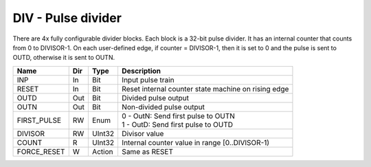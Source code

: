 DIV - Pulse divider
===================

There are 4x fully configurable divider blocks. Each block is a 32-bit pulse
divider. It has an internal counter that counts from 0 to DIVISOR-1. On each
user-defined edge, if counter = DIVISOR-1, then it is set to 0 and the pulse is
sent to OUTD, otherwise it is sent to OUTN.

=============== === ======= ===================================================
Name            Dir Type    Description
=============== === ======= ===================================================
INP             In  Bit     Input pulse train
RESET           In  Bit     Reset internal counter state machine on rising edge
OUTD            Out Bit     Divided pulse output
OUTN            Out Bit     Non-divided pulse output
FIRST_PULSE     RW  Enum    | 0 - OutN: Send first pulse to OUTN
                            | 1 - OutD: Send first pulse to OUTD   
DIVISOR         RW  UInt32  Divisor value   
COUNT           R   UInt32  Internal counter value in range [0..DIVISOR-1)
FORCE_RESET     W   Action  Same as RESET
=============== === ======= ===================================================

.. plot::

    from block_plot import make_block_plot    
    make_block_plot("div", "Start on OUTN")

.. plot::

    from block_plot import make_block_plot    
    make_block_plot("div", "Start on OUTD")

.. plot::

    from block_plot import make_block_plot    
    make_block_plot("div", "All")    